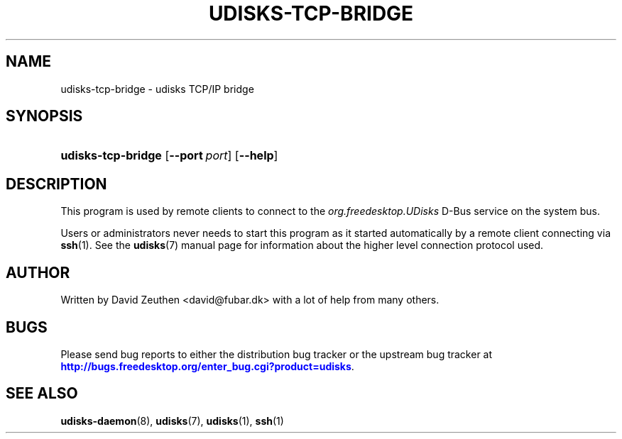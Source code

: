 '\" t
.\"     Title: udisks-tcp-bridge
.\"    Author: [see the "AUTHOR" section]
.\" Generator: DocBook XSL Stylesheets v1.78.1 <http://docbook.sf.net/>
.\"      Date: December 2009
.\"    Manual: udisks-tcp-bridge
.\"    Source: udisks
.\"  Language: English
.\"
.TH "UDISKS\-TCP\-BRIDGE" "1" "December 2009" "udisks" "udisks-tcp-bridge"
.\" -----------------------------------------------------------------
.\" * Define some portability stuff
.\" -----------------------------------------------------------------
.\" ~~~~~~~~~~~~~~~~~~~~~~~~~~~~~~~~~~~~~~~~~~~~~~~~~~~~~~~~~~~~~~~~~
.\" http://bugs.debian.org/507673
.\" http://lists.gnu.org/archive/html/groff/2009-02/msg00013.html
.\" ~~~~~~~~~~~~~~~~~~~~~~~~~~~~~~~~~~~~~~~~~~~~~~~~~~~~~~~~~~~~~~~~~
.ie \n(.g .ds Aq \(aq
.el       .ds Aq '
.\" -----------------------------------------------------------------
.\" * set default formatting
.\" -----------------------------------------------------------------
.\" disable hyphenation
.nh
.\" disable justification (adjust text to left margin only)
.ad l
.\" -----------------------------------------------------------------
.\" * MAIN CONTENT STARTS HERE *
.\" -----------------------------------------------------------------
.SH "NAME"
udisks-tcp-bridge \- udisks TCP/IP bridge
.SH "SYNOPSIS"
.HP \w'\fBudisks\-tcp\-bridge\ \fR\ 'u
\fBudisks\-tcp\-bridge \fR [\fB\-\-port\fR\ \fIport\fR] [\fB\-\-help\fR]
.SH "DESCRIPTION"
.PP
This program is used by remote clients to connect to the
\fIorg\&.freedesktop\&.UDisks\fR
D\-Bus service on the system bus\&.
.PP
Users or administrators never needs to start this program as it started automatically by a remote client connecting via
\fBssh\fR(1)\&. See the
\fBudisks\fR(7)
manual page for information about the higher level connection protocol used\&.
.SH "AUTHOR"
.PP
Written by David Zeuthen
<david@fubar\&.dk>
with a lot of help from many others\&.
.SH "BUGS"
.PP
Please send bug reports to either the distribution bug tracker or the upstream bug tracker at
\m[blue]\fB\%http://bugs.freedesktop.org/enter_bug.cgi?product=udisks\fR\m[]\&.
.SH "SEE ALSO"
.PP
\fBudisks-daemon\fR(8),
\fBudisks\fR(7),
\fBudisks\fR(1),
\fBssh\fR(1)
